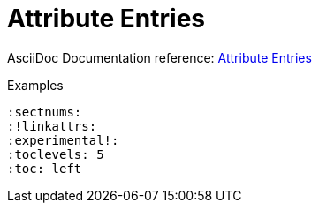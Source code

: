 // SYNTAX TEST "Packages/ST4-Asciidoctor/Syntaxes/Asciidoctor.sublime-syntax"
= Attribute Entries

AsciiDoc Documentation reference:
https://docs.asciidoctor.org/asciidoc/latest/attributes/attribute-entries/[Attribute Entries^]

.Examples
[source,asciidoc]
......................................
:sectnums:
:!linkattrs:
:experimental!:
:toclevels: 5
:toc: left
......................................

ifeval::[0 == 1]
:sectnums:
//<-         meta.attributeentry
//^^^^^^^^   meta.attributeentry
//^^^^^^^    support.variable.attribute
//<-         punctuation.definition.attributeentry.attrname.begin
//       ^   punctuation.definition.attributeentry.attrname.end
//<-        -support.variable.attribute
//       ^  -support.variable.attribute

:toc: left
//<-         meta.attributeentry
//^^^^^^^^   meta.attributeentry
//    ^^^^   meta.attributeentry.value
//<-^^      -meta.attributeentry.value

:experimental!:
//<-              meta.attributeentry
//^^^^^^^^^^^^    meta.attributeentry
//^^^^^^^^^^^     support.variable.attribute
//<-              punctuation.definition.attributeentry.attrname.begin
//            ^   punctuation.definition.attributeentry.attrname.end
//<-             -support.variable.attribute
//            ^  -support.variable.attribute
//           ^    punctuation.definition.attributeentry.unset

:!linkattrs:
//<-           meta.attributeentry
//^^^^^^^^^^   meta.attributeentry
//^^^^^^^^^    support.variable.attribute
//<-           punctuation.definition.attributeentry.attrname.begin
//         ^   punctuation.definition.attributeentry.attrname.end
//<-          -support.variable.attribute
//         ^  -support.variable.attribute
 //<-          punctuation.definition.attributeentry.unset
endif::[]

// EOF //
